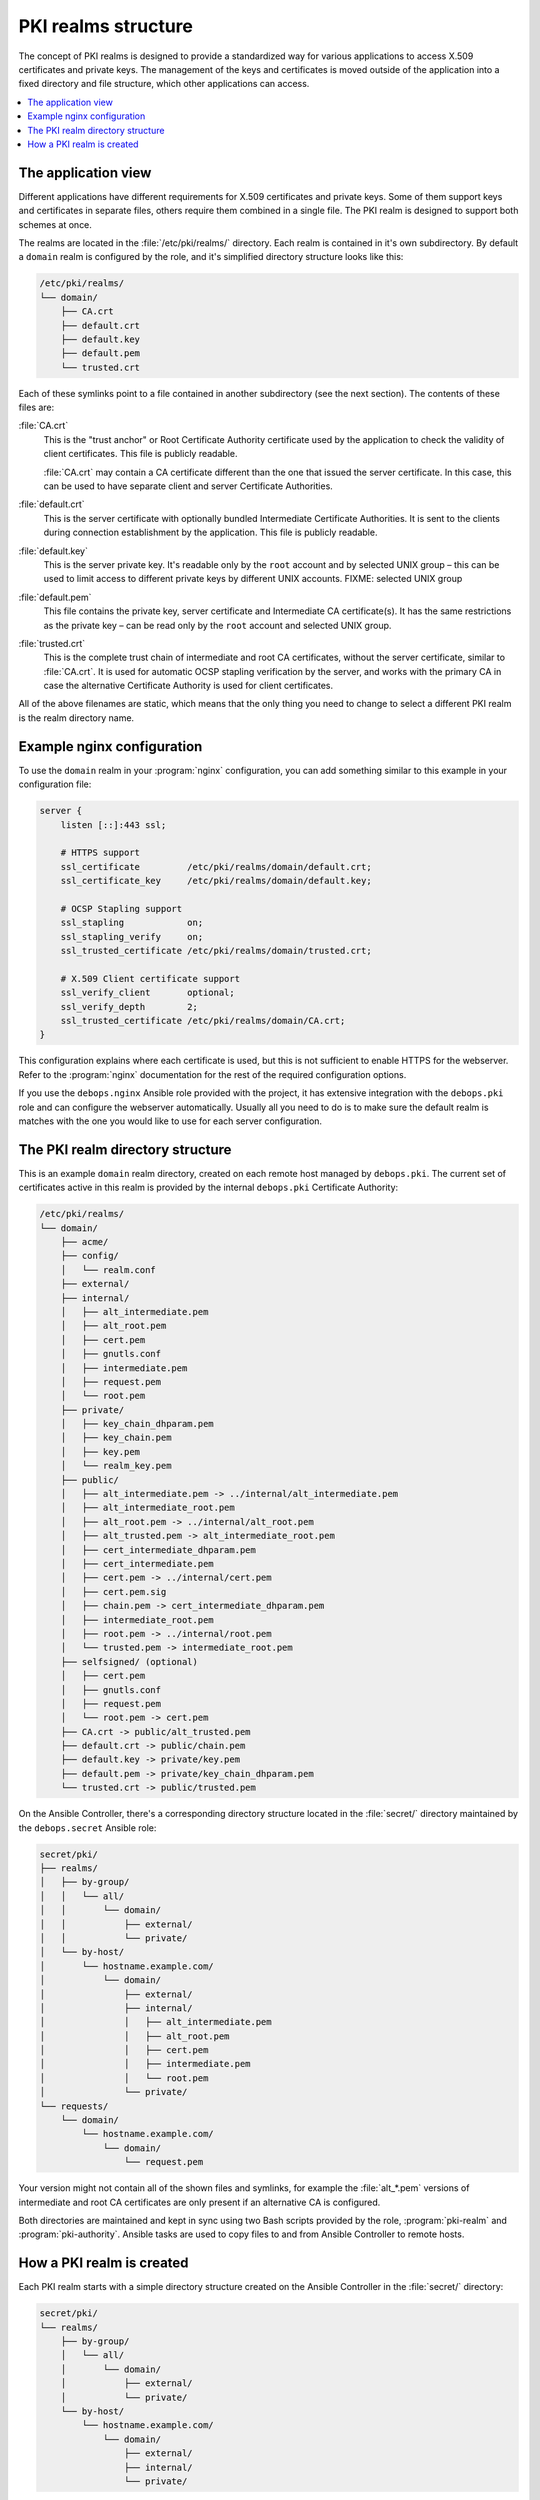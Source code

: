 .. _pki_realms_structure:

PKI realms structure
====================

The concept of PKI realms is designed to provide a standardized way for various
applications to access X.509 certificates and private keys. The management of
the keys and certificates is moved outside of the application into a fixed
directory and file structure, which other applications can access.

.. contents::
   :local:

The application view
--------------------

Different applications have different requirements for X.509 certificates and
private keys. Some of them support keys and certificates in separate files,
others require them combined in a single file. The PKI realm is designed to
support both schemes at once.

The realms are located in the :file:`/etc/pki/realms/` directory. Each realm is
contained in it's own subdirectory. By default a ``domain`` realm is configured
by the role, and it's simplified directory structure looks like this:

.. code-block:: none

   /etc/pki/realms/
   └── domain/
       ├── CA.crt
       ├── default.crt
       ├── default.key
       ├── default.pem
       └── trusted.crt

Each of these symlinks point to a file contained in another subdirectory (see
the next section). The contents of these files are:

:file:`CA.crt`
  This is the "trust anchor" or Root Certificate Authority certificate used by
  the application to check the validity of client certificates. This file is
  publicly readable.

  :file:`CA.crt` may contain a CA certificate different than the one that issued
  the server certificate. In this case, this can be used to have separate
  client and server Certificate Authorities.

:file:`default.crt`
  This is the server certificate with optionally bundled Intermediate
  Certificate Authorities. It is sent to the clients during connection
  establishment by the application. This file is publicly readable.

:file:`default.key`
  This is the server private key. It's readable only by the ``root`` account
  and by selected UNIX group – this can be used to limit access to different
  private keys by different UNIX accounts.
  FIXME: selected UNIX group

:file:`default.pem`
  This file contains the private key, server certificate and Intermediate
  CA certificate(s). It has the same restrictions as the private key – can be
  read only by the ``root`` account and selected UNIX group.

:file:`trusted.crt`
  This is the complete trust chain of intermediate and root CA certificates,
  without the server certificate, similar to :file:`CA.crt`. It is used for
  automatic OCSP stapling verification by the server, and works with the
  primary CA in case the alternative Certificate Authority is used for client
  certificates.

All of the above filenames are static, which means that the only thing you need
to change to select a different PKI realm is the realm directory name.

Example nginx configuration
---------------------------

To use the ``domain`` realm in your :program:`nginx` configuration, you can add
something similar to this example in your configuration file:

.. code-block:: nginx

   server {
       listen [::]:443 ssl;

       # HTTPS support
       ssl_certificate         /etc/pki/realms/domain/default.crt;
       ssl_certificate_key     /etc/pki/realms/domain/default.key;

       # OCSP Stapling support
       ssl_stapling            on;
       ssl_stapling_verify     on;
       ssl_trusted_certificate /etc/pki/realms/domain/trusted.crt;

       # X.509 Client certificate support
       ssl_verify_client       optional;
       ssl_verify_depth        2;
       ssl_trusted_certificate /etc/pki/realms/domain/CA.crt;
   }

This configuration explains where each certificate is used, but this is not
sufficient to enable HTTPS for the webserver. Refer to the :program:`nginx`
documentation for the rest of the required configuration options.

If you use the ``debops.nginx`` Ansible role provided with the project, it has
extensive integration with the ``debops.pki`` role and can configure the
webserver automatically. Usually all you need to do is to make sure the default
realm is matches with the one you would like to use for each server configuration.

The PKI realm directory structure
---------------------------------

This is an example ``domain`` realm directory, created on each remote host
managed by ``debops.pki``. The current set of certificates active in this realm
is provided by the internal ``debops.pki`` Certificate Authority:

.. code-block:: none

   /etc/pki/realms/
   └── domain/
       ├── acme/
       ├── config/
       │   └── realm.conf
       ├── external/
       ├── internal/
       │   ├── alt_intermediate.pem
       │   ├── alt_root.pem
       │   ├── cert.pem
       │   ├── gnutls.conf
       │   ├── intermediate.pem
       │   ├── request.pem
       │   └── root.pem
       ├── private/
       │   ├── key_chain_dhparam.pem
       │   ├── key_chain.pem
       │   ├── key.pem
       │   └── realm_key.pem
       ├── public/
       │   ├── alt_intermediate.pem -> ../internal/alt_intermediate.pem
       │   ├── alt_intermediate_root.pem
       │   ├── alt_root.pem -> ../internal/alt_root.pem
       │   ├── alt_trusted.pem -> alt_intermediate_root.pem
       │   ├── cert_intermediate_dhparam.pem
       │   ├── cert_intermediate.pem
       │   ├── cert.pem -> ../internal/cert.pem
       │   ├── cert.pem.sig
       │   ├── chain.pem -> cert_intermediate_dhparam.pem
       │   ├── intermediate_root.pem
       │   ├── root.pem -> ../internal/root.pem
       │   └── trusted.pem -> intermediate_root.pem
       ├── selfsigned/ (optional)
       │   ├── cert.pem
       │   ├── gnutls.conf
       │   ├── request.pem
       │   └── root.pem -> cert.pem
       ├── CA.crt -> public/alt_trusted.pem
       ├── default.crt -> public/chain.pem
       ├── default.key -> private/key.pem
       ├── default.pem -> private/key_chain_dhparam.pem
       └── trusted.crt -> public/trusted.pem

On the Ansible Controller, there's a corresponding directory structure located
in the :file:`secret/` directory maintained by the ``debops.secret`` Ansible role:

.. code-block:: none

    secret/pki/
    ├── realms/
    │   ├── by-group/
    │   │   └── all/
    │   │       └── domain/
    │   │           ├── external/
    │   │           └── private/
    │   └── by-host/
    │       └── hostname.example.com/
    │           └── domain/
    │               ├── external/
    │               ├── internal/
    │               │   ├── alt_intermediate.pem
    │               │   ├── alt_root.pem
    │               │   ├── cert.pem
    │               │   ├── intermediate.pem
    │               │   └── root.pem
    │               └── private/
    └── requests/
        └── domain/
            └── hostname.example.com/
                └── domain/
                    └── request.pem

Your version might not contain all of the shown files and symlinks, for example
the :file:`alt_*.pem` versions of intermediate and root CA certificates are only
present if an alternative CA is configured.

Both directories are maintained and kept in sync using two Bash scripts
provided by the role, :program:`pki-realm` and :program:`pki-authority`. Ansible tasks are
used to copy files to and from Ansible Controller to remote hosts.

How a PKI realm is created
--------------------------

Each PKI realm starts with a simple directory structure created on the Ansible
Controller in the :file:`secret/` directory:

.. code-block:: none

    secret/pki/
    └── realms/
        ├── by-group/
        │   └── all/
        │       └── domain/
        │           ├── external/
        │           └── private/
        └── by-host/
            └── hostname.example.com/
                └── domain/
                    ├── external/
                    ├── internal/
                    └── private/

These directories are created at the beginning, so that Ansible can copy
private files before the actual PKI realm creation on remote hosts. This can be
used to provide a set of identical private RSA keys to multiple hosts at once
(using the directories in :file:`private/` subdirectories) or custom scripts that
access external Certificate Authorities (using :file:`external/` subdirectories).

Next, PKI realm directories are created on the remote host:

.. code-block:: none

    /etc/pki/realms/
    └── domain/
        ├── acme/
        ├── config/
        │   └── realm.conf
        ├── external/
        ├── internal/
        ├── private/
        └── public/

The :file:`config/realm.conf` file contains a set of Bash variables that define
different parameters of the PKI realm, for example the default DNS domain used
to generate the certificates, owner and group of various directories and files,
permissions applied to various directory and file types, and so on.

The :file:`acme/`, :file:`external/` and :file:`internal/` subdirectories hold
data files for different Certificate Authorities. Each CA is described in more
detail in a separate document, here is a brief overview:

:file:`acme/`
  This is directory used by the ACME Certificate Authority (currently only the
  `Let's Encrypt <https://www.letsencrypt.org/>`_ CA supports this protocol).
  It will be activated and used automatically when a host has a public IP address
  and the :program:`nginx` webserver is installed and configured to support ACME
  Challenges (see the ``debops.nginx`` role for more details).

:file:`external/`
  This directory is used to manage certificates signed by an external
  Certificate Authority. To do this, you need to provide a special ``script``
  file, which will be executed with a set of environment variables. This can be
  used to request a certificate in and external CA, like Active Directory or
  FreeIPA, or download a signed certificate from external location.

  An alternative is to provide already signed :file:`cert.pem` file with optional
  :file:`intermediate.pem` and :file:`root.pem` certificates.

:file:`internal/`
  This directory is used by the internal ``debops.pki`` Certificate Authority
  to transfer certificate requests as well as signed certificates.

If the internal CA is disabled either globally for a host, or for a particular
PKI realm, an alternative directory, :file:`selfsigned/` will be created. It
will hold a self-signed certificate, not trusted by anything else (even the
host that has created it). This is done, so that services depending on the
existence of the private keys and certificates can function correctly at all
times.

The :program:`pki-realm` script checks which of these directories have signed
and valid certificates in order (``external``, ``acme``, ``internal``,
``selfsigned``), and the first valid one is used as the "active" directory.
Files from the active directory are symlinked to the :file:`public/` directory.

The :file:`public/` directory holds currently active certificates which are
symlinks to the real certificate files in one of the active directories above.
Some additional files are also created here by the :program:`pki-realm` script, namely
the certificate chain (server certificate + intermediate certificates) and the
trusted chain (intermediate certificates + root certificate).

The :file:`private/` directory holds the private key of a given realm. Access to
this directory and files inside is restricted by UNIX permissions and only
a specific system group (usually ``ssl-cert``, but it can be configured) is
allowed to access the files inside.

The next step is the creation of all necessary files, like private/public keys,
certificate requests, etc. At this point, if Ansible was provided with a
private RSA key to use, it will copy it to the :file:`private/` directory. After
that, all necessary files are created by the :program:`pki-realm` script on remote
host. The directory structure changes a bit:

.. code-block:: none

    /etc/pki/realms/
    └── domain/
        ├── acme/
        ├── config/
        │   └── realm.conf
        ├── external/
        ├── internal/
        │   ├── gnutls.conf
        │   └── request.pem
        ├── private/
        │   ├── key.pem
        │   └── realm_key.pem
        ├── public/
        ├── CA.crt -> /etc/ssl/certs/ca-certificates.crt
        └── default.key -> private/key.pem

As you can see, the configuration of a Certificate Request for an internal CA
has been created, and the :file:`internal/request.pem` file has been generated,
using the ``private/key.pem`` RSA key. By default, if no :file:`root.pem`
certificate is provided, the system CA certificate store is symlinked as
:file:`CA.crt`.

Afterwards, Ansible uploads the generated Certificate Signing Request (CSR) to
the Ansible Controller for the internal CA to sign (if it's enabled). CSR is
uploaded to the :file:`secret/` directory:

.. code-block:: none

    secret/pki/
    ├── realms/
    │   ├── by-group/
    │   │   └── all/
    │   │       └── domain/
    │   │           ├── external/
    │   │           └── private/
    │   └── by-host/
    │       └── hostname.example.com/
    │           └── domain/
    │               ├── external/
    │               ├── internal/
    │               └── private/
    └── requests/
        └── domain/
            └── hostname.example.com/
                └── domain/
                    └── request.pem

To avoid possible confusion, the :file:`secret/pki/requests/domain/` directory
points to the "domain" internal CA which is an intermediate CA located under
"root" CA. The :file:`hostname.example.com/domain/` directory inside the
:file:`domain/` directory points to the "domain" realm on the
``hostname.example.com`` host.

When all of the requests from the remote hosts are uploaded to the Ansible
Controller, the :program:`pki-authority` script inside the :file:`secret/` directory takes
over and performs certificate signing for all of the currently managed hosts.
The signed certificate named :file:`cert.pem` is placed in the :file:`internal/`
directory of each host according to the realm the request came from.

In addition to the certificates, the CA intermediate and root certificates are
also symlinked to the :file:`internal/` directory, so that Ansible can
automatically copy their contents to the remote hosts. If a particular
Certificate Authority indicates that an alternative CA should be present, the
``alt_*.pem`` versions of intermediate and root certificates are also symlinked
there:

.. code-block:: none

    secret/pki/
    ├── realms/
    │   ├── by-group/
    │   │   └── all/
    │   │       └── domain/
    │   │           ├── external/
    │   │           └── private/
    │   └── by-host/
    │       └── hostname.example.com/
    │           └── domain/
    │               ├── external/
    │               ├── internal/
    │               │   ├── alt_intermediate.pem
    │               │   ├── alt_root.pem
    │               │   ├── cert.pem
    │               │   ├── intermediate.pem
    │               │   └── root.pem
    │               └── private/
    └── requests/
        └── domain/
            └── hostname.example.com/
                └── domain/
                    └── request.pem

When all of the requests have been processed, Ansible copies contents of the
directories to remote hosts. The :file:`by-host/` directory contents are copied
first and overwrite any files that are present on remote hosts, the
:file:`by-group/` directory contents are copied only when the corresponding files
are not present. This allows the administrator to provide the shared scripts or
private keys/certificates as needed, per host, per group or for all managed
hosts.

After certificates signed by internal CA are downloaded to remote host, the
directory structure might look similar to:

.. code-block:: none

    /etc/pki/realms/
    └── domain/
        ├── acme/
        ├── config/
        │   └── realm.conf
        ├── external/
        ├── internal/
        │   ├── alt_intermediate.pem
        │   ├── alt_root.pem
        │   ├── cert.pem
        │   ├── gnutls.conf
        │   ├── intermediate.pem
        │   ├── request.pem
        │   └── root.pem
        ├── private/
        │   ├── key.pem
        │   └── realm_key.pem
        ├── public/
        ├── CA.crt -> /etc/ssl/certs/ca-certificates.crt
        └── default.key -> private/key.pem

Other authority directories (:file:`acme/` and :file:`external/`) might also contain
various files.

After certificates are copied from Ansible Controller, :program:`pki-realm` script is
executed again for each PKI realm configured on a given host. It checks which
authority directories have signed and valid certificates, picks the first
viable one according to the preference (``external``, ``acme``, ``internal``),
and activates them.

Certificate activation entails symlinking the certificate, intermediate and
root files to the :file:`public/` directory and generation of various chain files
- certificate + intermediate, intermediate + root and key + certificate
+ intermediate (which is stored securely in the :file:`private/` directory).

Some applications do not support separate :file:`dhparam` file, and instead expect
that the DHE parameters are present after the X.509 certificate chain. If the
``debops.dhparam`` role has been configured on a host and Diffie-Hellman
parameter support is enabled in a given PKI realm, DHE parameters will be
appended to the final certificate chains (both public and private). When the
``debops.dhparam`` regenerates the parameters, :program:`pki-realm` script will
automatically detect the new ones and update the certificate chains.

The end result is fully configured PKI realm with a set of valid certificates
available for other applications and services:

.. code-block:: none

    /etc/pki/realms/
    └── domain/
        ├── acme/
        ├── config/
        │   └── realm.conf
        ├── external/
        ├── internal/
        │   ├── alt_intermediate.pem
        │   ├── alt_root.pem
        │   ├── cert.pem
        │   ├── gnutls.conf
        │   ├── intermediate.pem
        │   ├── request.pem
        │   └── root.pem
        ├── private/
        │   ├── key_chain_dhparam.pem
        │   ├── key_chain.pem
        │   ├── key.pem
        │   └── realm_key.pem
        ├── public/
        │   ├── alt_intermediate.pem -> ../internal/alt_intermediate.pem
        │   ├── alt_intermediate_root.pem
        │   ├── alt_root.pem -> ../internal/alt_root.pem
        │   ├── alt_trusted.pem -> alt_intermediate_root.pem
        │   ├── cert_intermediate_dhparam.pem
        │   ├── cert_intermediate.pem
        │   ├── cert.pem -> ../internal/cert.pem
        │   ├── cert.pem.sig
        │   ├── chain.pem -> cert_intermediate_dhparam.pem
        │   ├── intermediate_root.pem
        │   ├── root.pem -> ../internal/root.pem
        │   └── trusted.pem -> intermediate_root.pem
        ├── CA.crt -> public/alt_trusted.pem
        ├── default.crt -> public/chain.pem
        ├── default.key -> private/key.pem
        ├── default.pem -> private/key_chain_dhparam.pem
        └── trusted.crt -> public/trusted.pem

During this process, at various stages special "hook" scripts might be run,
which can react to events like realm creation, activation of new certificates
and so on.

